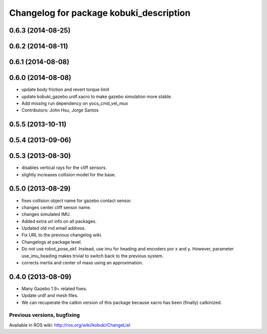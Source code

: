^^^^^^^^^^^^^^^^^^^^^^^^^^^^^^^^^^^^^^^^
Changelog for package kobuki_description
^^^^^^^^^^^^^^^^^^^^^^^^^^^^^^^^^^^^^^^^

0.6.3 (2014-08-25)
------------------

0.6.2 (2014-08-11)
------------------

0.6.1 (2014-08-08)
------------------

0.6.0 (2014-08-08)
------------------
* update body friction and revert torque limit
* update kobuki_gazebo.urdf.xacro to make gazebo simulation more stable.
* Add missing run dependency on yocs_cmd_vel_mux
* Contributors: John Hsu, Jorge Santos

0.5.5 (2013-10-11)
------------------

0.5.4 (2013-09-06)
------------------

0.5.3 (2013-08-30)
------------------
* disables vertical rays for the cliff sensors.
* slightly increases collision model for the base.

0.5.0 (2013-08-29)
------------------
* fixes collision object name for gazebo contact sensor.
* changes center cliff sensor name.
* changes simulated IMU.
* Added extra url info on all packages.
* Updated old rnd email address.
* Fix URL to the previous changelog wiki.
* Changelogs at package level.
* Do not use robot_pose_ekf. Instead, use imu for heading and encoders por x and y. However, parameter use_imu_heading makes trivial to switch back to the previous system.
* corrects inertia and center of mass using an approximation.

0.4.0 (2013-08-09)
------------------
* Many Gazebo 1.9+ related fixes.
* Update urdf and mesh files.
* We can recuperate the catkin version of this package because xacro has been (finally)  catkinized.


Previous versions, bugfixing
============================

Available in ROS wiki: http://ros.org/wiki/kobuki/ChangeList
